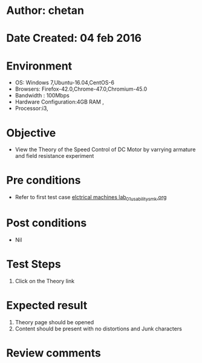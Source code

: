 * Author: chetan
* Date Created: 04 feb 2016
* Environment
  - OS: Windows 7,Ubuntu-16.04,CentOS-6
  - Browsers: Firefox-42.0,Chrome-47.0,Chromium-45.0
  - Bandwidth : 100Mbps
  - Hardware Configuration:4GB RAM , 
  - Processor:i3,

* Objective
  - View the Theory of the Speed Control of DC Motor by varrying armature and field resistance experiment

* Pre conditions
  
  - Refer to first test case [[https://github.com/Virtual-Labs/Electrical-Machines-Lab-iitr/blob/master/test-cases/integration_test-cases/Speed Control of DC Motor by varrying armature and field resistance/elctrical machines lab_01_usability_smk.org][elctrical machines lab_01_usability_smk.org]]
* Post conditions
   - Nil
* Test Steps
  1. Click on the Theory link

* Expected result
  1. Theory page should be opened
  2. Content should be present with no distortions and Junk characters

* Review comments
